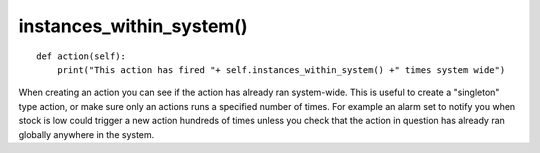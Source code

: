 instances\_within\_system()
~~~~~~~~~~~~~~~~~~~~~~~~~~~

::

    def action(self):
        print("This action has fired "+ self.instances_within_system() +" times system wide")

When creating an action you can see if the action has already ran system-wide. This is useful to create a "singleton" type action, or make sure only an actions runs a specified number of times. For example an alarm set to notify you when stock is low could trigger a new action hundreds of times unless you check that the action in question has already ran globally anywhere in the system.



